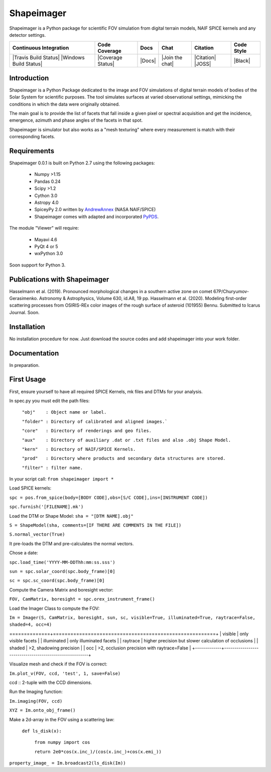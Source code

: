 Shapeimager
===========

Shapeimager is a Python package for scientific FOV simulation from digital terrain models, NAIF SPICE kernels and any detector settings.

+------------------------+-------------------+--------+-----------------+------------+--------------+
| Continuous Integration | Code Coverage     | Docs   | Chat            |  Citation  |  Code Style  |
+========================+===================+========+=================+============+==============+
| |Travis Build Status|  | |Coverage Status| | |Docs| | |Join the chat| | |Citation| |  |Black|     |
| |Windows Build Status| |                   |        |                 | |JOSS|     |              |
+------------------------+-------------------+--------+-----------------+------------+--------------+

.. |Travis Build Status| image:: 
   :alt: Travis - Build Status
   :target: 
.. |Windows Build Status| image:: 
   :alt: Appveyor - Build Status
   :target: 
.. |Coverage Status| 
   :alt: Codecov - Test Coverage
   :target: 
.. |Docs| image:: 
   :alt: Readthedocs - Documentation
   :target: 
.. |Join the chat| image:: 
   :alt: Gitter - Chat room
   :target: 
.. |Citation| image:: 
   :alt: Citation Information: Zenodo
   :target: 
.. |JOSS| image:: 
   :alt: Citation Information: Journal of Open Source Software
   :target: 
.. |Black| image:: 
   :alt: Code Style - Black
   :target: 

Introduction
------------

Shapeimager is a Python Package dedicated to the image and FOV simulations of digital terrain models of bodies of the Solar System
for scientific purposes. The tool simulates surfaces at varied observational settings, mimicking the conditions in which the data
were originally obtained. 

The main goal is to provide the list of facets that fall inside a given pixel or spectral acquisition
and get the incidence, emergence, azimuth and phase angles of the facets in that spot.

Shapeimager is simulator but also works as a "mesh texturing" where every measurement is match with their corresponding facets.


Requirements
------------

Shapeimager 0.0.1 is built on Python 2.7 using the following packages:

  - Numpy >1.15
  - Pandas 0.24
  - Scipy >1.2
  - Cython 3.0
  - Astropy 4.0
  - SpiceyPy 2.0 written by `AndrewAnnex <https://github.com/AndrewAnnex/SpiceyPy>`__  (NASA NAIF/SPICE)
  - Shapeimager comes with adapted and incorporated `PyPDS <https://github.com/RyanBalfanz/PyPDS>`__.

The module "Viewer" will require:

  - Mayavi 4.6
  - PyQt 4 or 5
  - wxPython 3.0

Soon support for Python 3.


Publications with Shapeimager
----------------------------

Hasselmann et al. (2019). Pronounced morphological changes in a southern active zone on comet 67P/Churyumov-Gerasimenko. Astronomy & Astrophysics, Volume 630, id.A8, 19 pp.
Hasselmann et al. (2020). Modeling first-order scattering processes from OSIRIS-REx color images of the rough surface of asteroid (101955) Bennu. Submitted to Icarus Journal. Soon.


Installation
------------

No installation procedure for now. Just download the source codes and add shapeimager into your work folder.


Documentation
-------------

In preparation.


First Usage
-----------

First, ensure yourself to have all required SPICE Kernels, mk files and DTMs for your analysis.

In spec.py you must edit the path files:


  ``"obj"    : Object name or label.``

  ``"folder" : Directory of calibrated and aligned images.```

  ``"core"   : Directory of renderings and geo files.``

  ``"aux"    : Directory of auxiliary .dat or .txt files and also .obj Shape Model.``

  ``"kern"   : Directory of NAIF/SPICE Kernels.``

  ``"prod"   : Directory where products and secondary data structures are stored.``

  ``"filter" : filter name.``


In your script call:
``from shapeimager import *``

Load SPICE kernels:

``spc = pos.from_spice(body=[BODY CODE],obs=[S/C CODE],ins=[INSTRUMENT CODE])``

``spc.furnish('[FILENAME].mk')``

Load the DTM or Shape Model:
``sha = "[DTM NAME].obj"``

``S = ShapeModel(sha, comments=[IF THERE ARE COMMENTS IN THE FILE])``

``S.normal_vector(True)`` 

It pre-loads the DTM and pre-calculates the normal vectors.

Chose a date:

``spc.load_time('YYYY-MM-DDThh:mm:ss.sss')``

``sun = spc.solar_coord(spc.body_frame)[0]``

``sc = spc.sc_coord(spc.body_frame)[0]``

Compute the Camera Matrix and boresight vector:

``FOV, CamMatrix, boresight = spc.orex_instrument_frame()``

Load the Imager Class to compute the FOV:

``Im = Imager(S, CamMatrix, boresight, sun, sc, visible=True, illuminated=True, raytrace=False, shaded=4, occ=4)``


+-------------+--------------------------------------------------------+
|  flags      |                                                        |
==============+========================================================+
| visible     |  only visible facets                                   |
| illuminated |  only illuminated facets                               |
| raytrace    |  higher precision but slower calculation of occlusions |
| shaded      |  >2, shadowing precision                               |
| occ         |  >2, occlusion precision with raytrace=False           |
+-------------+--------------------------------------------------------+


Visualize mesh and check if the FOV is correct:

``Im.plot_v(FOV, ccd, 'test', 1, save=False)``

ccd :: 2-tuple with the CCD dimensions.

Run the Imaging function:

``Im.imaging(FOV, ccd)``

``XYZ = Im.onto_obj_frame()``

Make a 2d-array in the FOV using a scattering law:

  ``def ls_disk(x):``

    ``from numpy import cos``
  
    ``return 2e0*cos(x.inc_)/(cos(x.inc_)+cos(x.emi_))``

``property_image_ = Im.broadcast2(ls_disk(Im))``



